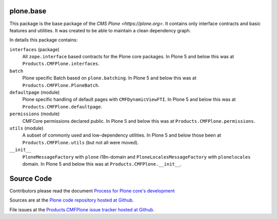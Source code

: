 plone.base
==========

This package is the base package of the `CMS Plone <https://plone.org>`.
It contains only interface contracts and basic features and utilities.
It was created to be able to maintain a clean dependency graph.

In details this package contains:

``interfaces`` (package)
    All ``zope.interface`` based contracts for the Plone core packages.
    In Plone 5 and below this was at ``Products.CMFPlone.interfaces``.

``batch``
    Plone specific Batch based on ``plone.batching``.
    In Plone 5 and below this was at ``Products.CMFPlone.PloneBatch``.

``defaultpage`` (module)
    Plone specific handling of default pages with ``CMFDynamicViewFTI``.
    In Plone 5 and below this was at ``Products.CMFPlone.defaultpage``.

``permissions`` (module)
    CMFCore permissions declared public.
    In Plone 5 and below this was at ``Products.CMFPlone.permissions``.

``utils`` (module)
    A subset of commonly used and low-dependency utilities.
    In Plone 5 and below those been at ``Products.CMFPlone.utils`` (but not all were moved).

``__init__``
    ``PloneMessageFactory`` with ``plone`` i18n-domain and ``PloneLocalesMessageFactory`` with ``plonelocales`` domain.
    In Plone 5 and below this was at ``Products.CMFPlone.__init__``.


Source Code
===========

Contributors please read the document `Process for Plone core's development <https://docs.plone.org/develop/coredev/docs/index.html>`_

Sources are at the `Plone code repository hosted at Github <https://github.com/plone/plone.base>`_.

File issues at the `Products.CMFPlone issue tracker hosted at Github <https://github.com/plone/Products.CMFPlone/issues>`_.
